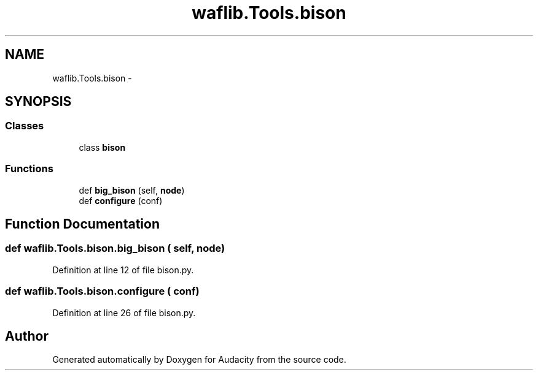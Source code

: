 .TH "waflib.Tools.bison" 3 "Thu Apr 28 2016" "Audacity" \" -*- nroff -*-
.ad l
.nh
.SH NAME
waflib.Tools.bison \- 
.SH SYNOPSIS
.br
.PP
.SS "Classes"

.in +1c
.ti -1c
.RI "class \fBbison\fP"
.br
.in -1c
.SS "Functions"

.in +1c
.ti -1c
.RI "def \fBbig_bison\fP (self, \fBnode\fP)"
.br
.ti -1c
.RI "def \fBconfigure\fP (conf)"
.br
.in -1c
.SH "Function Documentation"
.PP 
.SS "def waflib\&.Tools\&.bison\&.big_bison ( self,  node)"

.PP
Definition at line 12 of file bison\&.py\&.
.SS "def waflib\&.Tools\&.bison\&.configure ( conf)"

.PP
Definition at line 26 of file bison\&.py\&.
.SH "Author"
.PP 
Generated automatically by Doxygen for Audacity from the source code\&.
